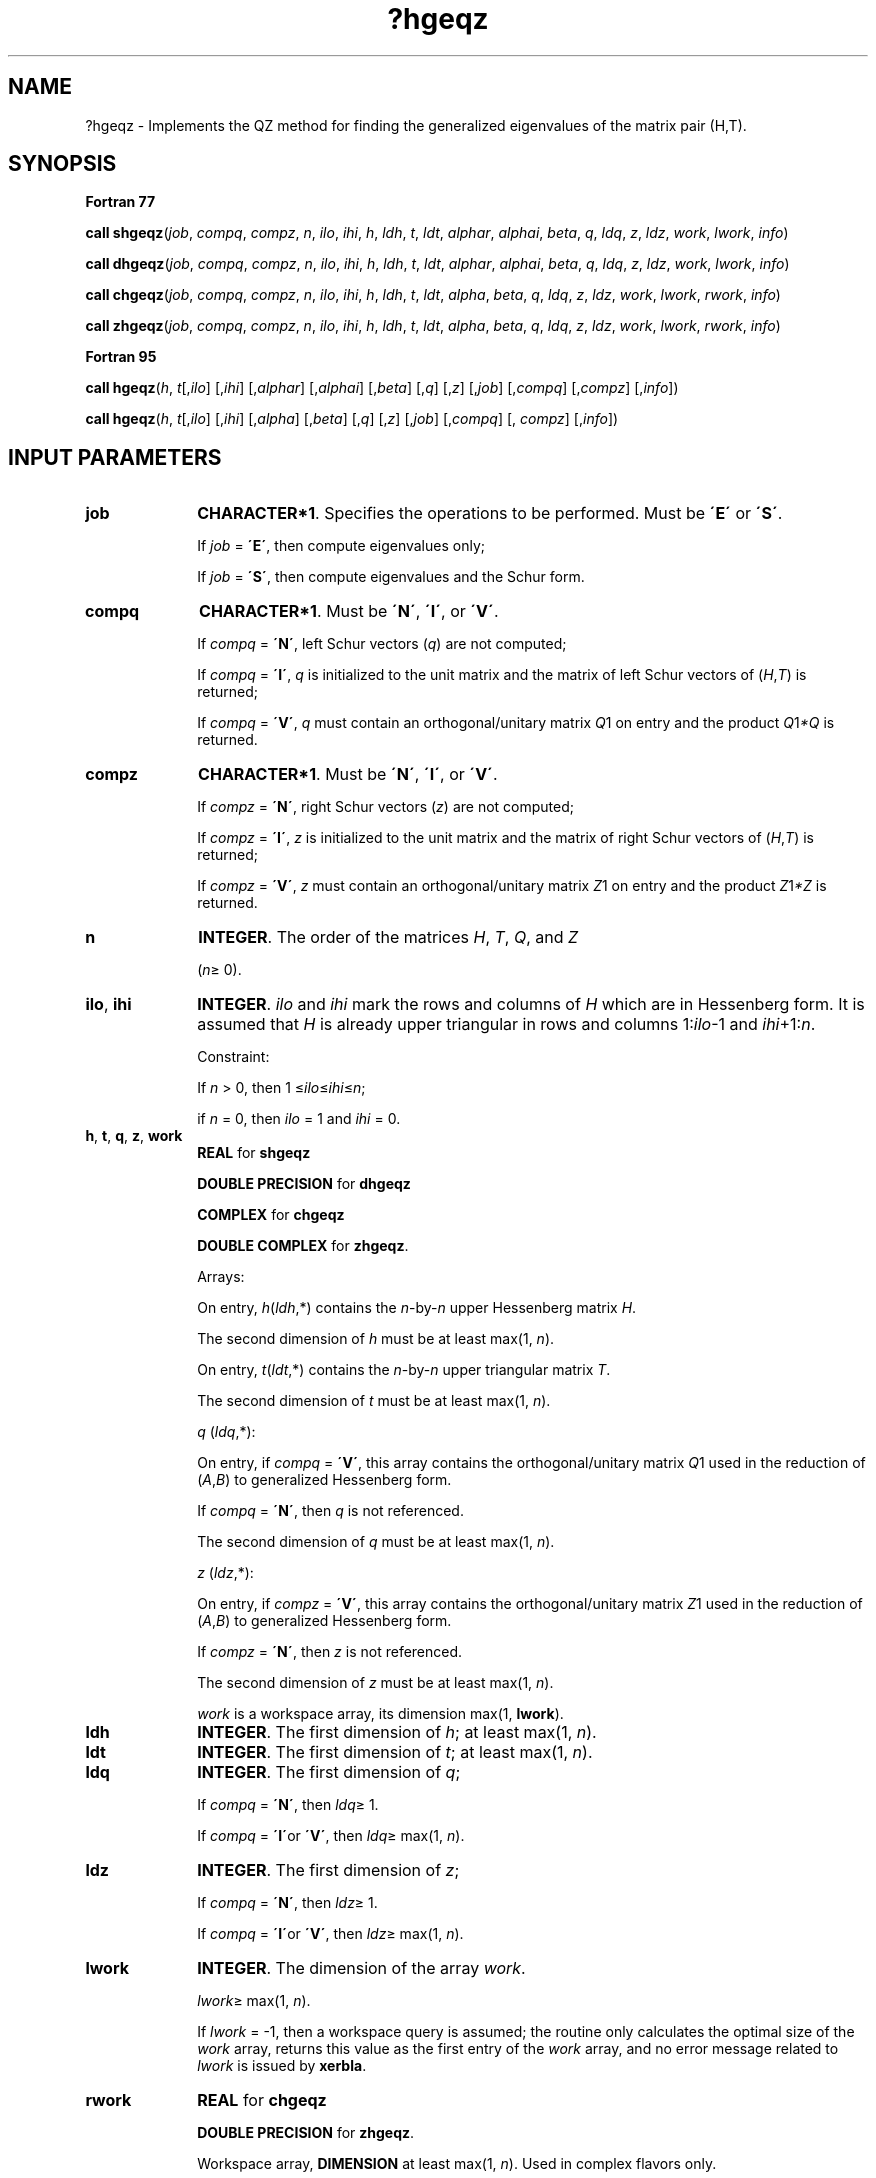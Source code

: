 .\" Copyright (c) 2002 \- 2008 Intel Corporation
.\" All rights reserved.
.\"
.TH ?hgeqz 3 "Intel Corporation" "Copyright(C) 2002 \- 2008" "Intel(R) Math Kernel Library"
.SH NAME
?hgeqz \- Implements the QZ method for finding the generalized eigenvalues of the matrix pair (H,T).
.SH SYNOPSIS
.PP
.B Fortran 77
.PP
\fBcall shgeqz\fR(\fIjob\fR, \fIcompq\fR, \fIcompz\fR, \fIn\fR, \fIilo\fR, \fIihi\fR, \fIh\fR, \fIldh\fR, \fIt\fR, \fIldt\fR, \fIalphar\fR, \fIalphai\fR, \fIbeta\fR, \fIq\fR, \fIldq\fR, \fIz\fR, \fIldz\fR, \fIwork\fR, \fIlwork\fR, \fIinfo\fR)
.PP
\fBcall dhgeqz\fR(\fIjob\fR, \fIcompq\fR, \fIcompz\fR, \fIn\fR, \fIilo\fR, \fIihi\fR, \fIh\fR, \fIldh\fR, \fIt\fR, \fIldt\fR, \fIalphar\fR, \fIalphai\fR, \fIbeta\fR, \fIq\fR, \fIldq\fR, \fIz\fR, \fIldz\fR, \fIwork\fR, \fIlwork\fR, \fIinfo\fR)
.PP
\fBcall chgeqz\fR(\fIjob\fR, \fIcompq\fR, \fIcompz\fR, \fIn\fR, \fIilo\fR, \fIihi\fR, \fIh\fR, \fIldh\fR, \fIt\fR, \fIldt\fR, \fIalpha\fR, \fIbeta\fR, \fIq\fR, \fIldq\fR, \fIz\fR, \fIldz\fR, \fIwork\fR, \fIlwork\fR, \fIrwork\fR, \fIinfo\fR)
.PP
\fBcall zhgeqz\fR(\fIjob\fR, \fIcompq\fR, \fIcompz\fR, \fIn\fR, \fIilo\fR, \fIihi\fR, \fIh\fR, \fIldh\fR, \fIt\fR, \fIldt\fR, \fIalpha\fR, \fIbeta\fR, \fIq\fR, \fIldq\fR, \fIz\fR, \fIldz\fR, \fIwork\fR, \fIlwork\fR, \fIrwork\fR, \fIinfo\fR)
.PP
.B Fortran 95
.PP
\fBcall hgeqz\fR(\fIh\fR, \fIt\fR[,\fIilo\fR] [,\fIihi\fR] [,\fIalphar\fR] [,\fIalphai\fR] [,\fIbeta\fR] [,\fIq\fR] [,\fIz\fR] [,\fIjob\fR] [,\fIcompq\fR] [,\fIcompz\fR] [,\fIinfo\fR])
.PP
\fBcall hgeqz\fR(\fIh\fR, \fIt\fR[,\fIilo\fR] [,\fIihi\fR] [,\fIalpha\fR] [,\fIbeta\fR] [,\fIq\fR] [,\fIz\fR] [,\fIjob\fR] [,\fIcompq\fR] [, \fIcompz\fR] [,\fIinfo\fR])
.SH INPUT PARAMETERS

.TP 10
\fBjob\fR
.NL
\fBCHARACTER*1\fR. Specifies the operations to be performed. Must be \fB\'E\'\fR or \fB\'S\'\fR. 
.IP
If \fIjob\fR = \fB\'E\'\fR, then compute eigenvalues only;
.IP
If \fIjob\fR = \fB\'S\'\fR, then compute eigenvalues and the Schur form.
.TP 10
\fBcompq\fR
.NL
\fBCHARACTER*1\fR. Must be \fB\'N\'\fR, \fB\'I\'\fR, or \fB\'V\'\fR.
.IP
If \fIcompq\fR = \fB\'N\'\fR, left Schur vectors (\fIq\fR) are not computed;
.IP
If \fIcompq\fR = \fB\'I\'\fR, \fIq\fR is initialized to the unit matrix and the matrix of left Schur vectors of (\fIH\fR,\fIT\fR) is returned;
.IP
If \fIcompq\fR = \fB\'V\'\fR, \fIq\fR must contain an orthogonal/unitary matrix \fIQ\fR1 on entry and the product \fIQ\fR1\fI*Q\fR is returned.
.TP 10
\fBcompz\fR
.NL
\fBCHARACTER*1\fR. Must be \fB\'N\'\fR, \fB\'I\'\fR, or \fB\'V\'\fR.
.IP
If \fIcompz\fR = \fB\'N\'\fR, right Schur vectors (\fIz\fR) are not computed;
.IP
If \fIcompz\fR = \fB\'I\'\fR, \fIz\fR is initialized to the unit matrix and the matrix of right Schur vectors of (\fIH\fR,\fIT\fR) is returned;
.IP
If \fIcompz\fR = \fB\'V\'\fR, \fIz\fR must contain an orthogonal/unitary matrix \fIZ\fR1 on entry and the product \fIZ\fR1\fI*Z\fR is returned.
.TP 10
\fBn\fR
.NL
\fBINTEGER\fR. The order of the matrices \fIH\fR, \fIT\fR, \fIQ\fR, and \fIZ\fR
.IP
(\fIn\fR\(>= 0).
.TP 10
\fBilo\fR, \fBihi\fR
.NL
\fBINTEGER\fR. \fIilo\fR and \fIihi\fR mark the rows and columns of \fIH\fR which are in Hessenberg form. It is assumed that \fIH\fR is already upper triangular in rows and columns 1:\fIilo\fR-1 and \fIihi\fR+1:\fIn\fR. 
.IP
Constraint: 
.IP
If \fIn\fR > 0, then 1 \(<=\fIilo\fR\(<=\fIihi\fR\(<=\fIn\fR; 
.IP
if \fIn\fR = 0, then \fIilo\fR = 1 and \fIihi\fR = 0.
.TP 10
\fBh\fR, \fBt\fR, \fBq\fR, \fBz\fR, \fBwork\fR
.NL
\fBREAL\fR for \fBshgeqz\fR
.IP
\fBDOUBLE PRECISION\fR for \fBdhgeqz\fR
.IP
\fBCOMPLEX\fR for \fBchgeqz\fR
.IP
\fBDOUBLE COMPLEX\fR for \fBzhgeqz\fR. 
.IP
Arrays: 
.IP
On entry, \fIh\fR(\fIldh\fR,*) contains the \fIn\fR-by-\fIn\fR upper Hessenberg matrix \fIH\fR. 
.IP
The second dimension of \fIh\fR must be at least max(1, \fIn\fR).
.IP
On entry, \fIt\fR(\fIldt\fR,*) contains the \fIn\fR-by-\fIn\fR upper triangular matrix \fIT\fR. 
.IP
The second dimension of \fIt\fR must be at least max(1, \fIn\fR).
.IP
\fIq\fR (\fIldq\fR,*):
.IP
On entry, if \fIcompq\fR = \fB\'V\'\fR, this array contains the orthogonal/unitary matrix \fIQ\fR1 used in the reduction of (\fIA\fR,\fIB\fR) to generalized Hessenberg form. 
.IP
If \fIcompq\fR = \fB\'N\'\fR, then \fIq\fR is not referenced. 
.IP
The second dimension of \fIq\fR must be at least max(1, \fIn\fR).
.IP
\fIz\fR (\fIldz\fR,*): 
.IP
On entry, if \fIcompz\fR = \fB\'V\'\fR, this array contains the orthogonal/unitary matrix \fIZ\fR1 used in the reduction of (\fIA\fR,\fIB\fR) to generalized Hessenberg form. 
.IP
If \fIcompz\fR = \fB\'N\'\fR, then \fIz\fR is not referenced. 
.IP
The second dimension of \fIz\fR must be at least max(1, \fIn\fR).
.IP
\fIwork\fR is a workspace array, its dimension max(1, \fBlwork\fR).
.TP 10
\fBldh\fR
.NL
\fBINTEGER\fR. The first dimension of \fIh\fR; at least max(1, \fIn\fR).
.TP 10
\fBldt\fR
.NL
\fBINTEGER\fR. The first dimension of \fIt\fR; at least max(1, \fIn\fR).
.TP 10
\fBldq\fR
.NL
\fBINTEGER\fR. The first dimension of \fIq\fR; 
.IP
If \fIcompq\fR = \fB\'N\'\fR, then \fIldq\fR\(>= 1. 
.IP
If \fIcompq\fR = \fB\'I\'\fRor \fB\'V\'\fR, then \fIldq\fR\(>= max(1, \fIn\fR).
.TP 10
\fBldz\fR
.NL
\fBINTEGER\fR. The first dimension of \fIz\fR; 
.IP
If \fIcompq\fR = \fB\'N\'\fR, then \fIldz\fR\(>= 1. 
.IP
If \fIcompq\fR = \fB\'I\'\fRor \fB\'V\'\fR, then \fIldz\fR\(>= max(1, \fIn\fR).
.TP 10
\fBlwork\fR
.NL
\fBINTEGER\fR. The dimension of the array \fIwork\fR.
.IP
\fIlwork\fR\(>= max(1, \fIn\fR). 
.IP
If \fIlwork\fR = -1, then a workspace query is assumed; the routine only calculates the optimal size of the \fIwork\fR array, returns this value as the first entry of the \fIwork\fR array, and no error message related to \fIlwork\fR is issued by \fBxerbla\fR. 
.TP 10
\fBrwork\fR
.NL
\fBREAL\fR for \fBchgeqz\fR
.IP
\fBDOUBLE PRECISION\fR for \fBzhgeqz\fR. 
.IP
Workspace array, \fBDIMENSION\fR at least max(1, \fIn\fR). Used in complex flavors only.
.SH OUTPUT PARAMETERS

.TP 10
\fBh\fR
.NL
\fIFor real flavors\fR:
.IP
If \fIjob\fR = \fB\'S\'\fR, then, on exit, \fIh\fR contains the upper quasi-triangular matrix \fIS\fR from the generalized Schur factorization; 2-by-2 diagonal blocks (corresponding to complex conjugate pairs of eigenvalues) are returned in standard form, with \fIh\fR(i,i) = \fIh\fR(i+1, i+1) and \fIh\fR(i+1, i) * \fIh\fR(i, i+1) < 0.
.IP
If \fIjob\fR = \fB\'E\'\fR, then on exit the diagonal blocks of \fIh\fR match those of \fIS\fR, but the rest of \fIh\fR is unspecified.
.IP
\fIFor complex flavors\fR:
.IP
If \fIjob\fR = \fB\'S\'\fR, then, on exit, \fIh\fR contains the upper triangular matrix \fIS\fR from the generalized Schur factorization.
.IP
If \fIjob\fR = \fB\'E\'\fR, then on exit the diagonal of \fIh\fR matches that of \fIS\fR, but the rest of \fIh\fR is unspecified.
.TP 10
\fBt\fR
.NL
If \fIjob\fR = \fB\'S\'\fR, then, on exit, \fIt\fR contains the upper triangular matrix \fIP\fR from the generalized Schur factorization.
.IP
\fIFor real flavors\fR:
.IP
2-by-2 diagonal blocks of \fIP\fR corresponding to 2-by-2 blocks of \fIS\fR are reduced to positive diagonal form, that is, if \fIh\fR(j+1,j) is non-zero, then \fIt\fR(j+1,j)=\fIt\fR(j,j+1)=0 and \fIt\fR(j,j) and \fIt\fR(j+1,j+1) will be positive.
.IP
If \fIjob\fR = \fB\'E\'\fR, then on exit the diagonal blocks of \fIt\fR match those of \fIP\fR, but the rest of \fIt\fR is unspecified.
.IP
\fIFor complex flavors\fR:
.IP
if \fIjob\fR = \fB\'E\'\fR, then on exit the diagonal of \fIt\fR matches that of \fIP\fR, but the rest of \fIt\fR is unspecified.
.TP 10
\fBalphar\fR, \fBalphai\fR
.NL
\fBREAL\fR for \fBshgeqz\fR;
.IP
\fBDOUBLE PRECISION\fR for \fBdhgeqz\fR. 
.IP
Arrays, \fBDIMENSION\fR at least max(1, \fIn\fR). The real and imaginary parts, respectively, of each scalar \fIalpha\fR defining an eigenvalue of GNEP.
.IP
If \fIalphai\fR(j) is zero, then the j-th eigenvalue is real; if positive, then the j-th and (j+1)-th eigenvalues are a complex conjugate pair, with 
.IP
\fIalphai\fR(j+1) = -\fIalphai\fR(j).
.TP 10
\fBalpha\fR
.NL
\fBCOMPLEX\fR for \fBchgeqz\fR;
.IP
\fBDOUBLE COMPLEX\fR for \fBzhgeqz\fR. 
.IP
Array, \fBDIMENSION\fR at least max(1, \fIn\fR). 
.IP
The complex scalars \fIalpha\fR that define the eigenvalues of GNEP. \fIalphai\fR(i) = \fIS\fR(i,i) in the generalized Schur factorization.
.TP 10
\fBbeta\fR
.NL
\fBREAL\fR for \fBshgeqz\fR
.IP
\fBDOUBLE PRECISION\fR for \fBdhgeqz\fR
.IP
\fBCOMPLEX\fR for \fBchgeqz\fR
.IP
\fBDOUBLE COMPLEX\fR for \fBzhgeqz\fR. 
.IP
Array, \fBDIMENSION\fR at least max(1, \fIn\fR).
.IP
\fIFor real flavors\fR:
.IP
The scalars \fIbeta\fR that define the eigenvalues of GNEP. 
.IP
Together, the quantities \fIalpha\fR = (\fIalphar\fR(j), \fIalphai\fR(j)) and \fIbeta\fR = \fIbeta\fR(j) represent the j-th eigenvalue of the matrix pair (\fIA\fR,\fIB\fR), in one of the forms \fIlambda\fR = \fIalpha\fR/\fIbeta\fR or \fImu\fR = \fIbeta\fR/\fIalpha\fR. Since either \fIlambda\fR or \fImu\fR may overflow, they should not, in general, be computed.
.IP
\fIFor complex flavors\fR:
.IP
The real non-negative scalars \fIbeta\fR that define the eigenvalues of GNEP. 
.IP
\fIbeta\fR(i) = \fIP\fR(i,i) in the generalized Schur factorization. Together, the quantities \fIalpha\fR = \fIalpha\fR(j) and \fIbeta\fR = \fIbeta\fR(j) represent the j-th eigenvalue of the matrix pair (\fIA\fR,\fIB\fR), in one of the forms \fIlambda\fR = \fIalpha\fR/\fIbeta\fR or \fImu\fR = \fIbeta\fR/\fIalpha\fR. Since either \fIlambda\fR or \fImu\fR may overflow, they should not, in general, be computed.
.TP 10
\fBq\fR
.NL
On exit, if \fIcompq\fR = \fB\'I\'\fR, \fIq\fR is overwritten by the orthogonal/unitary matrix of left Schur vectors of the pair (\fIH\fR,\fIT\fR), and if \fIcompq\fR = \fB\'V\'\fR, \fIq\fR is overwritten by the orthogonal/unitary matrix of left Schur vectors of (\fIA\fR,\fIB\fR).
.TP 10
\fBz\fR
.NL
On exit, if \fIcompz\fR = \fB\'I\'\fR, \fIz\fR is overwritten by the orthogonal/unitary matrix of right Schur vectors of the pair (\fIH\fR,\fIT\fR), and if \fIcompz\fR = \fB\'V\'\fR, \fIz\fR is overwritten by the orthogonal/unitary matrix of right Schur vectors of (\fIA\fR,\fIB\fR).
.TP 10
\fBwork\fR(1)
.NL
If \fIinfo\fR\(>= 0, on exit, \fIwork\fR(1) contains the minimum value of \fIlwork\fR required for optimum performance. Use this \fIlwork\fR for subsequent runs.
.TP 10
\fBinfo\fR
.NL
\fBINTEGER\fR. 
.IP
If \fIinfo\fR = 0, the execution is successful.
.IP
If \fIinfo\fR = \fI-i\fR, the \fIi\fR-th parameter had an illegal value. 
.IP
If \fIinfo\fR = 1,..., \fIn\fR, the \fIQZ\fR iteration did not converge.
.IP
(\fIH\fR,\fIT\fR) is not in Schur form, but \fIalphar\fR(i), \fIalphai\fR(i) (for real flavors), \fIalpha\fR(i) (for complex flavors), and \fIbeta\fR(i), i=\fIinfo\fR+1,..., \fIn\fR should be correct.
.IP
If \fIinfo\fR = \fIn\fR+1,...,2\fIn\fR, the shift calculation failed.
.IP
(\fIH\fR,\fIT\fR) is not in Schur form, but \fIalphar\fR(i), \fIalphai\fR(i) (for real flavors), \fIalpha\fR(i) (for complex flavors), and \fIbeta\fR(i), i =\fIinfo\fR-\fIn\fR+1,..., \fIn\fR should be correct.
.SH FORTRAN 95 INTERFACE NOTES
.PP
.PP
Routines in Fortran 95 interface have fewer arguments in the calling sequence than their Fortran 77 counterparts. For general conventions applied to skip redundant or restorable arguments, see Fortran 95  Interface Conventions.
.PP
Specific details for the routine \fBhgeqz\fR interface are the following:
.TP 10
\fBh\fR
.NL
Holds the matrix \fIH\fR of size (\fIn,n\fR).
.TP 10
\fBt\fR
.NL
Holds the matrix \fIT\fR of size (\fIn,n\fR).
.TP 10
\fBalphar\fR
.NL
Holds the vector of length (\fIn\fR). Used in real flavors only.
.TP 10
\fBalphai\fR
.NL
Holds the vector of length (\fIn\fR). Used in real flavors only.
.TP 10
\fBalpha\fR
.NL
Holds the vector of length (\fIn\fR). Used in complex flavors only.
.TP 10
\fBbeta\fR
.NL
Holds the vector of length (\fIn\fR).
.TP 10
\fBq\fR
.NL
Holds the matrix \fIQ\fR of size (\fIn,n\fR).
.TP 10
\fBz\fR
.NL
Holds the matrix \fIZ\fR of size (\fIn,n\fR).
.TP 10
\fBilo\fR
.NL
Default value for this argument is \fIilo\fR = 1.
.TP 10
\fBihi\fR
.NL
Default value for this argument is \fIihi\fR = \fIn\fR.
.TP 10
\fBjob\fR
.NL
Must be \fB\'E\'\fR or \fB\'S\'\fR. The default value is \fB\'E\'\fR.
.TP 10
\fBcompq\fR
.NL
If omitted, this argument is restored based on the presence of argument \fIq\fR as follows: 
.IP
\fIcompq\fR = \fB\'I\'\fR, if \fIq\fR is present, 
.IP
\fIcompq\fR = \fB\'N\'\fR, if \fIq\fR is omitted. 
.IP
If present, \fIcompq\fR must be equal to \fB\'I\'\fR or \fB\'V\'\fR and the argument \fIq\fR must also be present. 
.IP
Note that there will be an error condition if \fIcompq\fR is present and \fIq\fR omitted.
.TP 10
\fBcompz\fR
.NL
If omitted, this argument is restored based on the presence of argument \fIz\fR as follows: 
.IP
\fIcompz\fR = \fB\'I\'\fR, if \fIz\fR is present, 
.IP
\fIcompz\fR = \fB\'N\'\fR, if \fIz\fR is omitted. 
.IP
If present, \fIcompz\fR must be equal to \fB\'I\'\fR or \fB\'V\'\fR and the argument \fIz\fR must also be present. 
.IP
Note an error condition if \fIcompz\fR is present and \fIz\fR is omitted.
